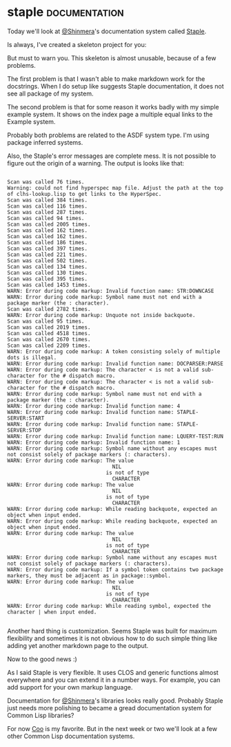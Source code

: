 * staple  :documentation:
:PROPERTIES:
:Documentation: :)
:Docstrings: :)
:Tests:    :)
:Examples: :(
:RepositoryActivity: :)
:CI:       :)
:END:

Today we'll look at [[https://twitter.com/Shinmera][@Shinmera]]'s documentation system called [[https://shinmera.github.io/staple/][Staple]].

Is always, I've created a skeleton project for you:

But must to warn you. This skeleton is almost unusable, because of a
few problems.

The first problem is that I wasn't able to make markdown work for the
docstrings. When I do setup like suggests Staple documentation, it does
not see all package of my system.

The second problem is that for some reason it works badly with my simple
example system. It shows on the index page a multiple equal links to the
Example system.

Probably both problems are related to the ASDF system type. I'm using
package inferred systems.

Also, the Staple's error messages are complete mess. It is not possible
to figure out the origin of a warning. The output is looks like that:

#+begin_src text

Scan was called 76 times.
Warning: could not find hyperspec map file. Adjust the path at the top of clhs-lookup.lisp to get links to the HyperSpec.
Scan was called 384 times.
Scan was called 116 times.
Scan was called 287 times.
Scan was called 94 times.
Scan was called 2005 times.
Scan was called 162 times.
Scan was called 162 times.
Scan was called 186 times.
Scan was called 397 times.
Scan was called 221 times.
Scan was called 502 times.
Scan was called 134 times.
Scan was called 130 times.
Scan was called 395 times.
Scan was called 1453 times.
WARN: Error during code markup: Invalid function name: STR:DOWNCASE
WARN: Error during code markup: Symbol name must not end with a package marker (the : character).
Scan was called 2782 times.
WARN: Error during code markup: Unquote not inside backquote.
Scan was called 95 times.
Scan was called 2019 times.
Scan was called 4518 times.
Scan was called 2670 times.
Scan was called 2209 times.
WARN: Error during code markup: A token consisting solely of multiple dots is illegal.
WARN: Error during code markup: Invalid function name: DOCPARSER:PARSE
WARN: Error during code markup: The character < is not a valid sub-character for the # dispatch macro.
WARN: Error during code markup: The character < is not a valid sub-character for the # dispatch macro.
WARN: Error during code markup: Symbol name must not end with a package marker (the : character).
WARN: Error during code markup: Invalid function name: 4
WARN: Error during code markup: Invalid function name: STAPLE-SERVER:START
WARN: Error during code markup: Invalid function name: STAPLE-SERVER:STOP
WARN: Error during code markup: Invalid function name: LQUERY-TEST:RUN
WARN: Error during code markup: Invalid function name: 1
WARN: Error during code markup: Symbol name without any escapes must not consist solely of package markers (: characters).
WARN: Error during code markup: The value
                                  NIL
                                is not of type
                                  CHARACTER
WARN: Error during code markup: The value
                                  NIL
                                is not of type
                                  CHARACTER
WARN: Error during code markup: While reading backquote, expected an object when input ended.
WARN: Error during code markup: While reading backquote, expected an object when input ended.
WARN: Error during code markup: The value
                                  NIL
                                is not of type
                                  CHARACTER
WARN: Error during code markup: Symbol name without any escapes must not consist solely of package markers (: characters).
WARN: Error during code markup: If a symbol token contains two package markers, they must be adjacent as in package::symbol.
WARN: Error during code markup: The value
                                  NIL
                                is not of type
                                  CHARACTER
WARN: Error during code markup: While reading symbol, expected the character | when input ended.

#+end_src

Another hard thing is customization. Seems Staple was built for maximum
flexibility and sometimes it is not obvious how to do such simple thing
like adding yet another markdown page to the output.

Now to the good news :)

As I said Staple is very flexible. It uses CLOS and generic functions
almost everywhere and you can extend it in a number ways. For example,
you can add support for your own markup language.

Documentation for [[https://twitter.com/Shinmera][@Shinmera]]'s libraries looks really good. Probably
Staple just needs more polishing to became a gread documentation system
for Common Lisp libraries?

For now [[https://40ants.com/lisp-project-of-the-day/2020/11/0211-coo.html][Coo]] is my favorite. But in the next week or two we'll look at a
few other Common Lisp documentation systems.

